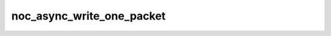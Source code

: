 noc_async_write_one_packet
==========================

.. doxygenfunction:: noc_async_write_one_packet
